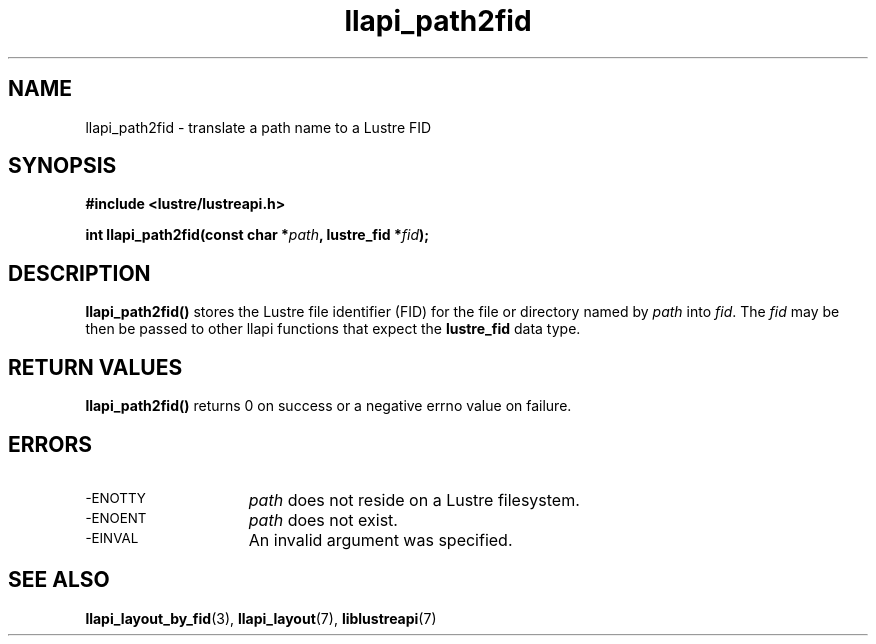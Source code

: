 .TH llapi_path2fid 3 "2014 Mar 18" "Lustre User API"
.SH NAME
llapi_path2fid \- translate a path name to a Lustre FID
.SH SYNOPSIS
.nf
.B #include <lustre/lustreapi.h>
.PP
.BI "int llapi_path2fid(const char *"path ", lustre_fid *"fid );
.fi
.SH DESCRIPTION
.PP
.BR llapi_path2fid()
stores the Lustre file identifier (FID) for the file or directory named
by
.I path
into
.IR fid .
The
.I fid
may be then be passed to other llapi functions that expect the
.B lustre_fid
data type.
.SH RETURN VALUES
.LP
.B llapi_path2fid()
returns 0 on success or a negative errno value on failure.
.SH ERRORS
.TP 15
.SM -ENOTTY
.I path
does not reside on a Lustre filesystem.
.TP
.SM -ENOENT
.I path
does not exist.
.TP
.SM -EINVAL
An invalid argument was specified.
.SH "SEE ALSO"
.BR llapi_layout_by_fid (3),
.BR llapi_layout (7),
.BR liblustreapi (7)
